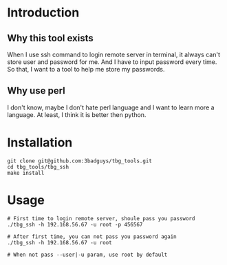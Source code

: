 * Introduction
** Why this tool exists
When I use ssh command to login remote server in terminal, it always can't store user and password for me. And I have to input password every time.
So that, I want to a tool to help me store my passwords.

** Why use perl
I don't know, maybe I don't hate perl language and I want to learn more a language. At least, I think it is better then python.

* Installation
#+BEGIN_SRC shell
  git clone git@github.com:3badguys/tbg_tools.git
  cd tbg_tools/tbg_ssh
  make install
#+END_SRC

* Usage
#+BEGIN_SRC shell
  # First time to login remote server, shoule pass you password
  ./tbg_ssh -h 192.168.56.67 -u root -p 456567

  # After first time, you can not pass you password again
  ./tbg_ssh -h 192.168.56.67 -u root

  # When not pass --user|-u param, use root by default
#+END_SRC
